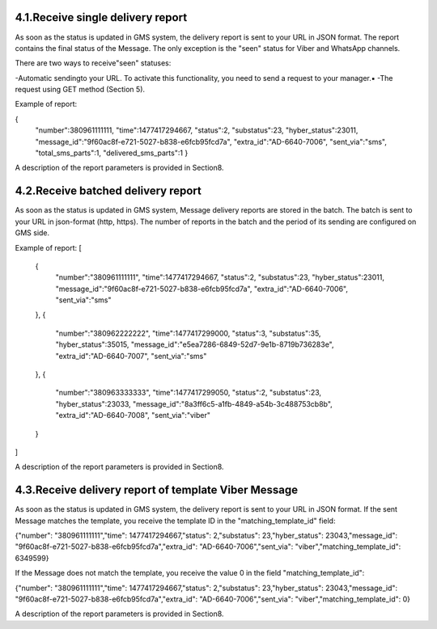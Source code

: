 4.1.Receive single delivery report
----------------------------------

As soon as the status is updated in GMS system, 
the delivery report is sent to your URL in JSON format.
The report contains the final status of the Message. The only exception is the "seen" status 
for Viber and WhatsApp channels. 

There are two ways to receive"seen" statuses:

-Automatic sendingto your URL. To activate this functionality, you need to send a request to your manager.▪
-The request using GET method (Section 5).

Example of report:

.. code-block:: json
{
   "number":380961111111,
   "time":1477417294667,
   "status":2,
   "substatus":23,
   "hyber_status":23011,
   "message_id":"9f60ac8f-e721-5027-b838-e6fcb95fcd7a",
   "extra_id":"AD-6640-7006",
   "sent_via":"sms",
   "total_sms_parts":1,
   "delivered_sms_parts":1
   }

A description of the report parameters is provided in Section8.

4.2.Receive batched delivery report
-----------------------------------
As soon as the status is updated in GMS system, Message delivery reports are stored in the batch. 
The batch is sent to your URL in json-format (http, https). 
The number of reports in the batch and the period of its 
sending are configured on GMS side.

Example of report:
[
   {
      "number":"380961111111",
      "time":1477417294667,
      "status":2,
      "substatus":23,
      "hyber_status":23011,
      "message_id":"9f60ac8f-e721-5027-b838-e6fcb95fcd7a",
      "extra_id":"AD-6640-7006",
      "sent_via":"sms"
   },
   {
      "number":"380962222222",
      "time":1477417299000,
      "status":3,
      "substatus":35,
      "hyber_status":35015,
      "message_id":"e5ea7286-6849-52d7-9e1b-8719b736283e",
      "extra_id":"AD-6640-7007",
      "sent_via":"sms"
   },
   {
      "number":"380963333333",
      "time":1477417299050,
      "status":2,
      "substatus":23,
      "hyber_status":23033,
      "message_id":"8a3ff6c5-a1fb-4849-a54b-3c488753cb8b",
      "extra_id":"AD-6640-7008",
      "sent_via":"viber"
   }
]

A description of the report parameters is provided in Section8.

4.3.Receive delivery report of template Viber Message
-----------------------------------------------------
As soon as the status is updated in GMS system, the delivery report is sent to your URL in JSON format.
If the sent Message matches the template, you receive the template ID in the "matching_template_id" field:

{"number": "380961111111","time": 1477417294667,"status": 2,"substatus": 23,"hyber_status": 23043,"message_id": "9f60ac8f-e721-5027-b838-e6fcb95fcd7a","extra_id": "AD-6640-7006","sent_via": "viber","matching_template_id": 6349599}

If the Message does not match the template, you receive the value 0 in the field "matching_template_id": 

{"number": "380961111111","time": 1477417294667,"status": 2,"substatus": 23,"hyber_status": 23043,"message_id": "9f60ac8f-e721-5027-b838-e6fcb95fcd7a","extra_id": "AD-6640-7006","sent_via": "viber","matching_template_id": 0}

A description of the report parameters is provided in Section8.
